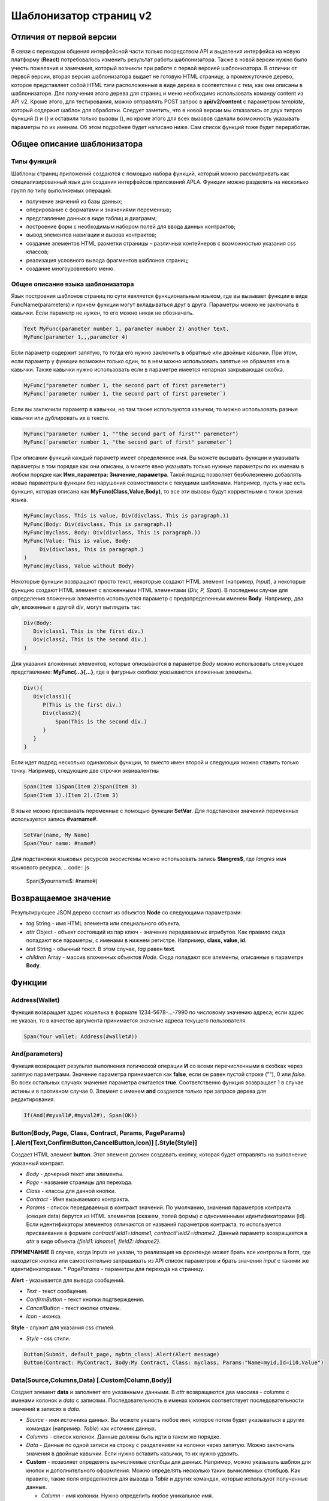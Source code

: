 ################################################################################
Шаблонизатор страниц v2
################################################################################
********************************************************************************
Отличия от первой версии
********************************************************************************
В связи с переходом общения интерфейсной части только посредством API и выделения интерфейса на новую платформу (**React**) потребовалось изменить результат работы шаблонизатора. Также в новой версии нужно было учесть пожелания и замечания, который возникли при работе с первой версией шаблонизатора. 
В отличии от первой версии, вторая версия шаблонизатора выдает не готовую HTML страницу, а промежуточное дерево, которое представляет собой HTML тэги расположенные в виде дерева в соответствии с тем, как они описаны в шаблонизаторе. Для получения этого дерева для страниц и меню необходимо использовать команду content из API v2. Кроме этого, для тестирования, можно отправлять POST запрос в **api/v2/content** c параметром *template*, который содержит шаблон для обработки.
Следует заметить, что в новой версии мы отказались от двух типров функций () и {} и оставили только вызовы (), но кроме этого для всех вызовов сделали возможность указывать параметры по их именам. Об этом подробнее будет написано ниже. Сам список функций тоже будет переработан.

********************************************************************************
Общее описание шаблонизатора
********************************************************************************
Типы функций
==============================
Шаблоны страниц приложений создаются с помощью набора функций, который можно рассматривать как специализированный язык для создания интерфейсов приложений APLA. Функции можно разделить на несколько групп по типу выполняемых операций:

* получение значений из базы данных;
* оперирование с форматами и значениями переменных;
* представление данных в виде таблиц и диаграмм;
* построение форм с необходимым набором полей для ввода данных контрактов;
* вывод элементов навигации и вызова контрактов;
* создание элементов HTML разметки страницы – различных контейнеров с возможностью указания css классов;
* реализация условного вывода фрагментов шаблонов страниц; 
* создание многоуровневого меню.

Общее описание языка шаблонизатора
==============================
Язык построения шаблонов страниц по сути явяляется функциональным языком, где вы вызывает функции в виде FuncName(parameters) и причем функции могут вкладываться друг в друга. Параметры можно не заключать в кавычки. Если параметр не нужен, то его можно никак не обозначать.

.. code:: js

      Text MyFunc(parameter number 1, parameter number 2) another text.
      MyFunc(parameter 1,,,parameter 4)

Если параметр содержит запятую, то тогда его нужно заключить в обратные или двойные кавычки. При этом, если параметр у функции возможен только один, то в нем можно использовать запятые не обрамляя его в кавычки.  Также кавычки нужно использовать если в параметре имеется непарная закрывающая скобка.

.. code:: js

      MyFunc("parameter number 1, the second part of first paremeter")
      MyFunc(`parameter number 1, the second part of first paremeter`)

Если вы заключили параметр в кавычки, но там также используются кавычки, то можно использовать разные кавычки или дублировать их в тексте.

.. code:: js

      MyFunc("parameter number 1, ""the second part of first"" paremeter")
      MyFunc(`parameter number 1, "the second part of first" paremeter`)

При описании функций каждый параметр имеет определенное имя. Вы можете вызывать функции и указывать параметры в том порядке как они описаны, а можете явно указывать только нужные параметры по их именам в любом порядке как **Имя_параметра: Значение_параметра**. Такой подход позволяет безболезненно добавлять новые параметры в функции без нарушения совместимости с текущими шаблонами. Например, пусть у нас есть функция, которая описана как **MyFunc(Class,Value,Body)**, то все эти вызовы будут корректными с точки зрения языка.

.. code:: js

      MyFunc(myclass, This is value, Div(divclass, This is paragraph.))
      MyFunc(Body: Div(divclass, This is paragraph.))
      MyFunc(myclass, Body: Div(divclass, This is paragraph.))
      MyFunc(Value: This is value, Body: 
           Div(divclass, This is paragraph.)
      )
      MyFunc(myclass, Value without Body)
      
Некоторые функции возвращают просто текст, некоторые создают HTML элемент (например, *Input*), а некоторые функцию создают HTML элемент с вложенными HTML элементами (*Div, P, Span*). В последнем случае для определения вложенных элементов используется параметр с предопределенным именем **Body**. Например, два *div*, вложенные в другой *div*, могут выглядеть так:

.. code:: js

      Div(Body:
         Div(class1, This is the first div.)
         Div(class2, This is the second div.)
      )
      
Для указания вложенных элементов, которые описываются в параметре *Body* можно использовать слежующее представление: **MyFunc(...){...}**, где в фигурных скобках указываются вложенные элементы. 

.. code:: js

      Div(){
         Div(class1){
            P(This is the first div.)
            Div(class2){
                Span(This is the second div.)
            }
         }
      }
      
Если идет подряд несколько одинаковых функции, то вместо имен второй и следующих можно ставить только точку. Например, следующие две строчки эквивалентны

.. code:: js

     Span(Item 1)Span(Item 2)Span(Item 3)
     Span(Item 1).(Item 2).(Item 3)
     
В языке можно присваивать переменные с помощью функции **SetVar**. Для подстановки значений переменных используется запись **#varname#**.

.. code:: js

     SetVar(name, My Name)
     Span(Your name: #name#)

Для подстановки языковых ресурсов экосистемы можно использовать запись **$langres$**, где *langres* имя языкового ресурса.
.. code:: js

     Span($yourname$: #name#)

********************************************************************************
Возвращаемое значение
********************************************************************************

Результирующее JSON дерево состоит из объектов **Node** со следующими параметрами:

* *tag* String - имя HTML элемента или специального объекта.
* *attr* Object - объект состоящий из пар ключ - значение передаваемых атрибутов. Как правило сюда попадают все параметры, с именами в нижнем регистре. Например, **class, value, id**.
* *text* String - обычный текст. В этом случае, *tag* равен **text**. 
* *children* Array - массив вложенных объектов *Node*. Сюда попадают все элементы, описанные в параметре **Body**.     

********************************************************************************
Функции
********************************************************************************

Address(Wallet)
==========================
Функция возвращает адрес кошелька в формате 1234-5678-...-7990 по числовому значению адреса; если адрес не указан, то в качестве аргумента принимается значение адреса текущего пользователя. 

.. code:: js

      Span(Your wallet: Address(#wallet#))
      
And(parameters)
==========================
Функция возвращает результат выполнения логической операции **И** со всеми перечисленными в скобках через запятую параметрами. Значение параметра принимается как **false**, если он равен пустой строке (""), 0 или *false*. Во всех остальных случаях значение параметра считается **true**. Соответственно функция возвращает 1 в случае истины и в противном случае 0. Элемент с именем **and** создается только при запросе дерева для редактирования. 

.. code:: js

      If(And(#myval1#,#myval2#), Span(OK))


Button(Body, Page, Class, Contract, Params, PageParams) [.Alert(Text,ConfirmButton,CancelButton,Icon)] [.Style(Style)]
==========================
Создает HTML элемент **button**. Этот элемент должен создавать кнопку, которая будет отправлять на выполнение указанный контракт.

* *Body* - дочерний текст или элементы.
* *Page* - название страницы для перехода.
* *Class* - классы для данной кнопки.
* *Contract* - Имя вызываемого контракта.
* *Params* - список передаваемых в контракт значений. По умолчанию, значения параметров контракта (секция data) берутся из HTML элементов (скажем, полей формы) с одноименными идентификаторами (id). Если идентификаторы элементов отличаются от названий параметров контракта, то используется присваивание в формате *contractField1=idname1, contractField2=idname2*. Данный параметр возвращается в *attr* в виде объекта *{field1: idname1, field2: idname2}*.
**ПРИМЕЧАНИЕ** В случае, когда Inputs не указан, то реализация на фронтенде может брать все контролы в form, где находится кнопка или самостоятельно запрашивать из API список параметров и брать значения *input* c такими же идентификаторами.
* *PageParams* - параметры для перехода на страницу.

**Alert** - указывается для вывода сообщений.

* *Text* - текст сообщения.
* *ConfirmButton* - текст кнопки подтверждения.
* *CancelButton* - текст кнопки отмены.
* *Icon* - иконка.

**Style** - служит для указания css стилей.

* *Style* - css стили.

.. code:: js

      Button(Submit, default_page, mybtn_class).Alert(Alert message)
      Button(Contract: MyContract, Body:My Contract, Class: myclass, Params:"Name=myid,Id=i10,Value")

Data(Source,Columns,Data) [.Custom(Column,Body)]
==========================
Создает элемент **data** и заполняет его указанными данными. В *attr* возвращаются два массива - *columns* c именами колонок и *data* с записями. Последовательность в именах колонок соответствует последовательности значений в записях в *data*.

* *Source* - имя источника данных. Вы можете указать любое имя, которое потом будет указываться в других командах (например. *Table*) как источник данных.
* *Columns* - список колонок. Данные должны быть идти в таком же порядке. 
* *Data* - Данные по одной записи на строку с разделением на колонки через запятую. Можно заключать значения в двойные кавычки. Если нужно вставить кавычки, то их нужно удвоить.

* **Custom** - позволяет определять вычисляемые столбцы для данных. Например, можно указывать шаблон для кнопок и дополнительного оформления. Можно определять несколько таких вычисляемых столбцов. Как правило, такие поля определяются для вывода в *Table* и других командах, которые используют полученные данные.

  * *Column* - имя колонки. Нужно определить любое уникальное имя.
  * *Body* - укажите шаблон. В нем можно получать значения из других колонок в данной записи с помощью **#columnname#**.

.. code:: js

    Data(mysrc,"id,name"){
	"1",John Silver
	2,"Mark, Smith"
	3,"Unknown ""Person"""
     }

DBFind(Name, Source) [.Columns(columns)] [.Where(conditions)] [.WhereId(id)] [.Order(name)] [.Limit(limit)] [.Offset(offset)] [.Ecosystem(id)] [.Custom(Column,Body)]
==========================
Создает элемент **dbfind** и возвращает данные из таблицы базы данных. В *attr* возвращаются два массива - *columns* c именами колонок и *data* с записями. Последовательность в именах колонок соответствует последовательности значений в записях в *data*.

* *Name* - имя таблицы.
* *Source* - имя источника данных. Вы можете указать любое имя, которое потом будет указываться в других командах (например. *Table*) как источник данных.

* **Columns** - список возвращаемых колонок. Если не указано, то возвратятся все колонки. 
* **Where** - условие поиска. Например, *.Where(name = '#myval#')*
* **WhereId** - условие поиска по идентификатору. Достаточно указать значение идентификатора.  Например, *.WhereId(1)*
* **Order** - поле, по которому нужно отсортировать. 
* **Limit** - количество возвращаемыхх записей. По умолчанию, 25. Максимально возможно количество - 250.
* **Offset** - смещение возвращаемых записей.
* **Ecosystem** - идентификатор экосистемы. По умолчанию, берутся данные из таблицы в текущей экосистеме.
* **Custom** - позволяет определять вычисляемые столбцы для данных. Например, можно указывать шаблон для кнопок и дополнительного оформления. Можно определять несколько таких вычисляемых столбцов. Как правило, такие поля определяются для вывода в *Table* и других командах, которые используют полученные данные.

  * *Column* - имя колонки. Нужно определить любое уникальное имя.
  * *Body* - укажите шаблон. В нем можно получать значения из других колонок в данной записи с помощью **#columnname#**.

.. code:: js

    DBFind(parameters,myparam)
    DBFind(parameters,myparam).Columns(name,value).Where(name='money')
    DBFind(parameters,myparam).Custom(myid){Strong(#id#)}.Custom(myname){Strong(Em(#name#))Div(myclass, #company#)}

Div(Class, Body) [.Style(Style)]
==========================
Создает HTML элемент **div**.

* *Class* - классы для данного *div*.
* *Body* - дочерние элементы.

**Style** - служит для указания css стилей.

* *Style* - css стили.

.. code:: js

      Div(class1 class2, This is a paragraph.)

Em(Body, Class)
==========================
Создает HTML элемент **em**.

* *Body* - дочерний текст или элементы.
* *Class* - классы для данного *em*.

.. code:: js

      This is an Em(important news).

Form(Class, Body) [.Style(Style)]
==========================
Создает HTML элемент **form**.

* *Class* - классы для данного *form*.
* *Body* - дочерние элементы.

**Style** - служит для указания css стилей.

* *Style* - css стили.

.. code:: js

      Form(class1 class2, Input(myid))
      
GetVar(Name)
==========================
Функция возвращает значение указанной переменной, если она существует, и возвращает пустую строку, если переменная с данным именем не определена. Элемент с именем **getvar** создается только при запросе дерева для редактирования. Отличие *GetVar(varname)* от использования *#varname#* состоит в том, что если *varname* не существует, то *GetVar* возвратит пустую строку, а *#varname#* так и останется.

* *Name* - имя переменной.

.. code:: js

     If(GetVar(name)){#name#}.Else{Name is unknown}
      
If(Condition){ Body } [.ElseIf(Condition){ Body }] [.Else{ Body }]
==========================
Условный оператор. Возвращаются дочерние элементы первого *If* или *ElseIf* у которого выполнено условие *Condition*. В противном случае, возвращаются дочерние элементы *Else*, если он присутствует.

* *Condition* - Условие. Считается не выполненным если равно *пустой строке*, *0* или *false*. В остальных случаях, условие считается истинным.
* *Body* - дочерние элементы.

.. code:: js

      If(#value#){
         Span(Value)
      }.ElseIf(#value2#){Span(Value 2)
      }.ElseIf(#value3#){Span(Value 3)}.Else{
         Span(Nothing)
      }

Image(Src,Alt,Class) [.Style(Style)]
==============================
Создает HTML элемент **image**.
 
* *Src* - источник изображения, файл или *data:...*;
* *Alt* - альтернативный текст для изображения; 
* *Сlass* - список классов.

.. code:: js

    Image(\images\myphoto.jpg)

ImageInput(Name, Width, Ratio) 
==============================
Создает элемент **imageinput** для загрузки картинок. По желанию можно указать ширину вырезаемой картинки и высоту или отношение сторон в виде *1/2*, *2/1*, *3/4* и т.п. в третьем параметре. По умолчанию берется ширина в 100 пикселей и отношение сторон *1/1*.

* *Name* - имя элемента;
* *Width* - ширина вырезаемого изображения;
* *Ratio* - отношение сторон (ширины к высоте) или высота картинки. Если будет указана высота, то отношение сторон рассчитается автоматически.

.. code:: js

   ImageInput(avatar, 100, 2/1)

Include(Name)
==========================
Команда вставляет шаблон с именем *Name* из таблицы *blocks*. При вставке происходит разбор шаблона и происходит вставка разобранных элементов.

* *Name* - Имя вставляемого шаблона из таблицы *blocks*.

.. code:: js

      Div(myclass, Include(mywidget))

Input(Name,Class,Placeholder,Type,Value) [.Validate(validation parameters)] [.Style(Style)]
==========================
Создает HTML элемент **input**.

* *Name* - имя элемента.
* *Class* - классы для данного *input*.
* *Placeholder* - *placeholder* для данного *input*.
* *Type* - типа для данного *input*.
* *Value* - значение элемента.

**Validate** - параметры валидации.

**Style** - служит для указания css стилей.

* *Style* - css стили.

.. code:: js

      Input(Name: name, Type: text, Placeholder: Enter your name)
      Input(Name: num, Type: text).Validate(minLength: 6, maxLength: 20)

InputErr(Name,validation errors)]
==========================
Создает элемент **inputerr** c текстами для ошибок валидации.

* *Name* - имя соответствующего элемента **Input**.

.. code:: js

      InputErr(Name: name, 
          minLength: Value is too short, 
          maxLength: The length of the value must be less than 20 characters)

Label(Body, Class, For) [.Style(Style)]
==========================
Создает HTML элемент **label**.

* *Body* - дочерний текст или элементы.
* *Class* - классы для данного *label*.
* *For* - значение *for* для данного *label*.

**Style** - служит для указания css стилей.

* *Style* - css стили.

.. code:: js

      Label(The first item).
      
LangRes(Name, Lang)
==========================
Возвращает указанный языковой ресурс. В случае запроса дерева для редактирования возвращается элемент **langres**. Кроме этой команды можно использовать записи вида **$langres$**, которые будут заменяться на значения указанного языкового ресурса.

* *Name* - имя языкового ресурса.
* *Lang* - по умолчанию, возвращается язык который определен в запросе в *Accept-Language*. При желании вы можете указать свой двухсивольный идентификатор языка.

.. code:: js

      LangRes(name)
      LangRes(myres, fr)

LinkPage(Body, Page, Class, PageParams) [.Style(Style)]
==========================
Создает элемент **linkpage** для ссылки на страницу. 

* *Body* - дочерний текст или элементы.
* *Page* - название страницы для перехода.
* *Class* - классы для данной кнопки.
* *PageParams* - параметры для перехода на страницу.

**Style** - служит для указания css стилей.

* *Style* - css стили.

.. code:: js

      LinkPage(My Page, default_page, mybtn_class)

MenuGroup(Title, Body, Icon) 
==============================
Функция формирует в меню вложенное подменю и возвращает элемент **menugroup**. 

* *Title* - имя пункта меню.
* *Body* - дочерние элементы подменю;
* *Icon* - иконка.

.. code:: js

      MenuGroup(My Menu){
          MenuItem(Interface, sys-interface)
          MenuItem(Dahsboard, dashboard_default)
      }

MenuItem(Title, Page, Params, Icon) 
==============================
Служит для создания пункта меню и возвращает элемент **menuitem**. 

* *Title* - имя пункта меню;
* *Page* - имя страницы перехода.;
* *Params* - параметры, передаваемые странице в формате *var:value* через запятую.
* *Icon* - иконка.

.. code:: js

       MenuItem(Interface, interface)

Or(parameters)
==========================
Функция возвращает результат выполнения логической операции **ИЛИ** со всеми перечисленными в скобках через запятую параметрами. Значение параметра принимается как **false**, если он равен пустой строке (""), 0 или *false*. Во всех остальных случаях значение параметра считается **true**. Соответственно функция возвращает 1 в случае истины и в противном случае 0. Элемент с именем **or** создается только при запросе дерева для редактирования. 

.. code:: js

      If(Or(#myval1#,#myval2#), Span(OK))

P(Body, Class) [.Style(Style)]
==========================
Создает HTML элемент **p**.

* *Body* - дочерний текст или элементы.
* *Class* - классы для данного *p*.

**Style** - служит для указания css стилей.

* *Style* - css стили.

.. code:: js

      P(This is the first line.
        This is the second line.)

Select(Name, Source, NameColumn, ValueColumn, Value, Class) [.Validate(validation parameters)] [.Style(Style)]
==========================
Создает HTML элемент **select**.

* *Name* - имя элемента.
* *Source* - имя источника данных. Например, из команды *DBFind* или *Data*.
* *NameColumn* - Имя колонки, из которой будeт браться текст для элементов.
* *ValueColumn* - Имя колонки, из которой будут браться значения для элементов.
* *Value* - Значение по умолчанию.
* *Class* - Классы для элемента.

**Validate** - параметры валидации.

**Style** - служит для указания css стилей.

* *Style* - css стили.

.. code:: js

      DBFind(mytable, mysrc)
      Select(mysrc, name)

SetVar(Name, Value)
==========================
Присваивает переменной с именем *Name* значение *Value*. Элемент с именем **setvar** создается только при запросе дерева для редактирования.

* *Name* - имя переменной.
* *Value* - значение переменной, может содержать ссылку на другие переменные.

.. code:: js

     SetVar(name, John Smith).(out, I am #name#)
     Span(#out#)

Span(Body, Class) [.Style(Style)]
==========================
Создает HTML элемент **span**.

* *Body* - дочерний текст или элементы.
* *Class* - классы для данного *span*.

**Style** - служит для указания css стилей.

* *Style* - css стили.

.. code:: js

      This is Span(the first item, myclass1).

Strong(Body, Class)
==========================
Создает HTML элемент **strong**.

* *Body* - дочерний текст или элементы.
* *Class* - классы для данного *strong*.

.. code:: js

      This is Strong(the first item, myclass1).

Table(Source, Columns) [.Style(Style)]
==========================
Создает HTML элемент **table**.

* *Source* - имя источника данных. Например, из команды *DBFind*.
* *Columns* - Заголовки и соответствующие имена колонок в виде **Title1=column1,Title2=column2**.

**Style** - служит для указания css стилей.

* *Style* - css стили.

.. code:: js

      DBFind(mytable, mysrc)
      Table(mysrc,"ID=id,Name=name")
